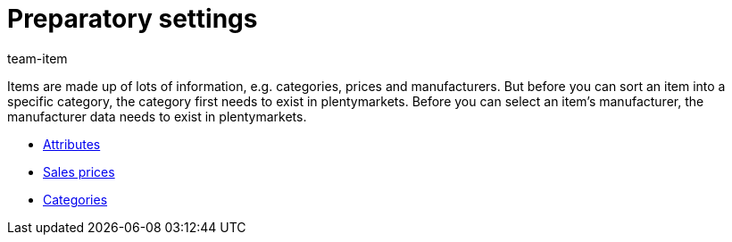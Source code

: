 = Preparatory settings
:page-index: false
:id: HUKYSZB
:author: team-item

Items are made up of lots of information, e.g. categories, prices and manufacturers.
But before you can sort an item into a specific category, the category first needs to exist in plentymarkets.
Before you can select an item’s manufacturer, the manufacturer data needs to exist in plentymarkets.

* xref:videos:attributes.adoc#[Attributes]
* xref:videos:sales-prices.adoc#[Sales prices]
* xref:videos:create-categories.adoc#[Categories]
